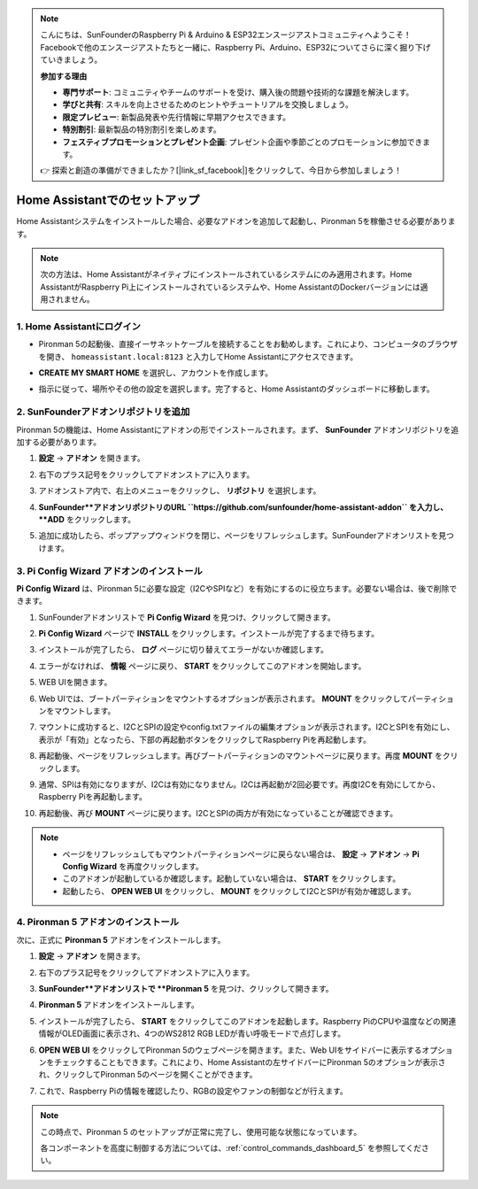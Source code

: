 .. note::

    こんにちは、SunFounderのRaspberry Pi & Arduino & ESP32エンスージアストコミュニティへようこそ！Facebookで他のエンスージアストたちと一緒に、Raspberry Pi、Arduino、ESP32についてさらに深く掘り下げていきましょう。

    **参加する理由**

    - **専門サポート**: コミュニティやチームのサポートを受け、購入後の問題や技術的な課題を解決します。
    - **学びと共有**: スキルを向上させるためのヒントやチュートリアルを交換しましょう。
    - **限定プレビュー**: 新製品発表や先行情報に早期アクセスできます。
    - **特別割引**: 最新製品の特別割引を楽しめます。
    - **フェスティブプロモーションとプレゼント企画**: プレゼント企画や季節ごとのプロモーションに参加できます。

    👉 探索と創造の準備ができましたか？[|link_sf_facebook|]をクリックして、今日から参加しましょう！

.. _set_up_batocera:

Home Assistantでのセットアップ
==============================================

Home Assistantシステムをインストールした場合、必要なアドオンを追加して起動し、Pironman 5を稼働させる必要があります。

.. note::

    次の方法は、Home Assistantがネイティブにインストールされているシステムにのみ適用されます。Home AssistantがRaspberry Pi上にインストールされているシステムや、Home AssistantのDockerバージョンには適用されません。

1. Home Assistantにログイン
-------------------------------

* Pironman 5の起動後、直接イーサネットケーブルを接続することをお勧めします。これにより、コンピュータのブラウザを開き、 ``homeassistant.local:8123`` と入力してHome Assistantにアクセスできます。

  .. image:: img/home_login.png
   :width: 90%


* **CREATE MY SMART HOME** を選択し、アカウントを作成します。

  .. image:: img/home_account.png
   :width: 90%

* 指示に従って、場所やその他の設定を選択します。完了すると、Home Assistantのダッシュボードに移動します。

  .. image:: img/home_dashboard.png
   :width: 90%


2. SunFounderアドオンリポジトリを追加
----------------------------------------------------

Pironman 5の機能は、Home Assistantにアドオンの形でインストールされます。まず、 **SunFounder** アドオンリポジトリを追加する必要があります。

#. **設定** -> **アドオン** を開きます。

   .. image:: img/home_setting_addon.png
      :width: 90%

#. 右下のプラス記号をクリックしてアドオンストアに入ります。

   .. image:: img/home_addon.png
      :width: 90%

#. アドオンストア内で、右上のメニューをクリックし、 **リポジトリ** を選択します。

   .. image:: img/home_add_res.png
      :width: 90%

#. **SunFounder**アドオンリポジトリのURL ``https://github.com/sunfounder/home-assistant-addon`` を入力し、 **ADD** をクリックします。

   .. image:: img/home_res_add.png
      :width: 90%

#. 追加に成功したら、ポップアップウィンドウを閉じ、ページをリフレッシュします。SunFounderアドオンリストを見つけます。

   .. image:: img/home_addon_list.png
         :width: 90%

3. **Pi Config Wizard** アドオンのインストール
------------------------------------------------------

**Pi Config Wizard** は、Pironman 5に必要な設定（I2CやSPIなど）を有効にするのに役立ちます。必要ない場合は、後で削除できます。

#. SunFounderアドオンリストで **Pi Config Wizard** を見つけ、クリックして開きます。

   .. image:: img/home_pi_config.png
      :width: 90%

#. **Pi Config Wizard** ページで **INSTALL** をクリックします。インストールが完了するまで待ちます。

   .. image:: img/home_config_install.png
      :width: 90%

#. インストールが完了したら、 **ログ** ページに切り替えてエラーがないか確認します。

   .. image:: img/home_log.png
      :width: 90%

#. エラーがなければ、 **情報** ページに戻り、 **START** をクリックしてこのアドオンを開始します。

   .. image:: img/home_start.png
      :width: 90%

#. WEB UIを開きます。

   .. image:: img/home_open_web_ui.png
      :width: 90%

#. Web UIでは、ブートパーティションをマウントするオプションが表示されます。 **MOUNT** をクリックしてパーティションをマウントします。

   .. image:: img/home_mount_boot.png
      :width: 90%

#. マウントに成功すると、I2CとSPIの設定やconfig.txtファイルの編集オプションが表示されます。I2CとSPIを有効にし、表示が「有効」となったら、下部の再起動ボタンをクリックしてRaspberry Piを再起動します。

   .. image:: img/home_i2c_spi.png
      :width: 90%

#. 再起動後、ページをリフレッシュします。再びブートパーティションのマウントページに戻ります。再度 **MOUNT** をクリックします。

   .. image:: img/home_mount_boot.png
      :width: 90%

#. 通常、SPIは有効になりますが、I2Cは有効になりません。I2Cは再起動が2回必要です。再度I2Cを有効にしてから、Raspberry Piを再起動します。

   .. image:: img/home_enable_i2c.png
      :width: 90%

#. 再起動後、再び **MOUNT** ページに戻ります。I2CとSPIの両方が有効になっていることが確認できます。

   .. image:: img/home_i2c_spi_enable.png
      :width: 90%

.. note::

    * ページをリフレッシュしてもマウントパーティションページに戻らない場合は、 **設定**  -> **アドオン** -> **Pi Config Wizard** を再度クリックします。
    * このアドオンが起動しているか確認します。起動していない場合は、 **START** をクリックします。
    * 起動したら、 **OPEN WEB UI** をクリックし、 **MOUNT** をクリックしてI2CとSPIが有効か確認します。

4. **Pironman 5** アドオンのインストール
---------------------------------------------

次に、正式に **Pironman 5** アドオンをインストールします。

#. **設定** -> **アドオン** を開きます。

   .. image:: img/home_setting_addon.png
      :width: 90%

#. 右下のプラス記号をクリックしてアドオンストアに入ります。

   .. image:: img/home_addon.png
      :width: 90%

#. **SunFounder**アドオンリストで **Pironman 5** を見つけ、クリックして開きます。

   .. image:: img/home_pironman5_addon.png
      :width: 90%

#. **Pironman 5** アドオンをインストールします。

   .. image:: img/home_install_pironman5.png
      :width: 90%

#. インストールが完了したら、 **START** をクリックしてこのアドオンを起動します。Raspberry PiのCPUや温度などの関連情報がOLED画面に表示され、4つのWS2812 RGB LEDが青い呼吸モードで点灯します。

   .. image:: img/home_start_pironman5.png
      :width: 90%

#. **OPEN WEB UI** をクリックしてPironman 5のウェブページを開きます。また、Web UIをサイドバーに表示するオプションをチェックすることもできます。これにより、Home Assistantの左サイドバーにPironman 5のオプションが表示され、クリックしてPironman 5のページを開くことができます。

   .. image:: img/home_web_ui.png
      :width: 90%

#. これで、Raspberry Piの情報を確認したり、RGBの設定やファンの制御などが行えます。

   .. image:: img/home_web_new.png
      :width: 90%

.. note::

   この時点で、Pironman 5 のセットアップが正常に完了し、使用可能な状態になっています。
   
   各コンポーネントを高度に制御する方法については、:ref:`control_commands_dashboard_5` を参照してください。
